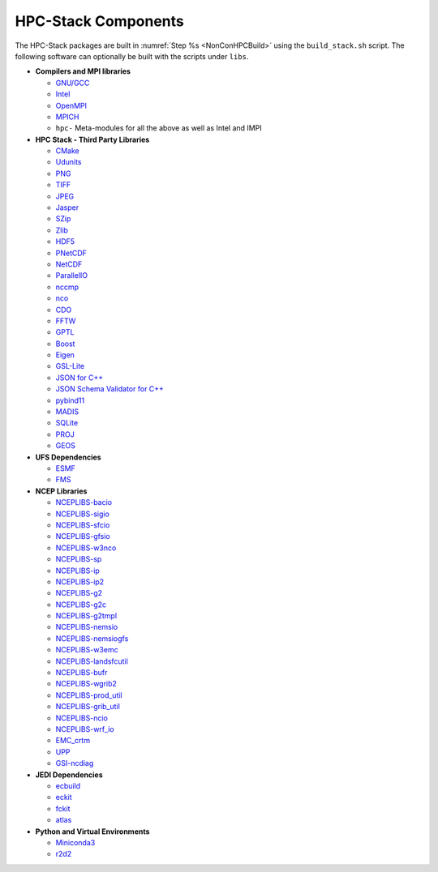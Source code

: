 .. This is a continuation of the hpc-intro.rst chapter

.. _HPCComponents:

HPC-Stack Components
=====================

The HPC-Stack packages are built in :numref:`Step %s <NonConHPCBuild>` using the ``build_stack.sh`` script. The following software can optionally be built with the scripts under ``libs``.

* **Compilers and MPI libraries**

  * `GNU/GCC <https://gcc.gnu.org/>`__
  * `Intel <https://intel.com>`__
  * `OpenMPI <https://www.open-mpi.org/>`__
  * `MPICH <https://www.mpich.org/>`__
  * ``hpc-`` Meta-modules for all the above as well as Intel and IMPI


* **HPC Stack - Third Party Libraries**

  * `CMake <https://cmake.org/>`__
  * `Udunits <https://www.unidata.ucar.edu/software/udunits/>`__
  * `PNG <http://www.libpng.org/pub/png/>`__
  * `TIFF <https://gitlab.com/libtiff/libtiff.git>`__
  * `JPEG <https://jpeg.org/>`__
  * `Jasper <https://github.com/jasper-software/jasper>`__
  * `SZip <https://support.hdfgroup.org/doc_resource/SZIP/>`__
  * `Zlib <http://www.zlib.net/>`__
  * `HDF5 <https://www.hdfgroup.org/solutions/hdf5/>`__
  * `PNetCDF <https://parallel-netcdf.github.io/>`__
  * `NetCDF <https://www.unidata.ucar.edu/software/netcdf/>`__
  * `ParallelIO <https://github.com/NCAR/ParallelIO>`__
  * `nccmp <https://gitlab.com/remikz/nccmp>`__
  * `nco <http://nco.sourceforge.net/>`__
  * `CDO <https://code.mpimet.mpg.de/projects/cdo>`__
  * `FFTW <http://www.fftw.org/>`__
  * `GPTL <https://jmrosinski.github.io/GPTL/>`__
  * `Boost <https://beta.boost.org/>`__
  * `Eigen <http://eigen.tuxfamily.org/>`__
  * `GSL-Lite <http://github.com/gsl-lite/gsl-lite>`__
  * `JSON for C++ <https://github.com/nlohmann/json/>`__
  * `JSON Schema Validator for C++ <https://github.com/pboettch/json-schema-validator>`__
  * `pybind11 <https://github.com/pybind/pybind11>`__
  * `MADIS <https://madis-data.ncep.noaa.gov>`__
  * `SQLite <https://www.sqlite.org>`__
  * `PROJ <https://proj.org>`__
  * `GEOS <https://www.osgeo.org/projects/geos>`__


* **UFS Dependencies**

  * `ESMF <https://www.earthsystemcog.org/projects/esmf/>`__
  * `FMS <https://github.com/noaa-gfdl/fms.git>`__


* **NCEP Libraries**

  * `NCEPLIBS-bacio <https://github.com/noaa-emc/nceplibs-bacio.git>`__
  * `NCEPLIBS-sigio <https://github.com/noaa-emc/nceplibs-sigio.git>`__
  * `NCEPLIBS-sfcio <https://github.com/noaa-emc/nceplibs-sfcio.git>`__
  * `NCEPLIBS-gfsio <https://github.com/noaa-emc/nceplibs-gfsio.git>`__
  * `NCEPLIBS-w3nco <https://github.com/noaa-emc/nceplibs-w3nco.git>`__
  * `NCEPLIBS-sp <https://github.com/noaa-emc/nceplibs-sp.git>`__
  * `NCEPLIBS-ip <https://github.com/noaa-emc/nceplibs-ip.git>`__
  * `NCEPLIBS-ip2 <https://github.com/noaa-emc/nceplibs-ip2.git>`__
  * `NCEPLIBS-g2 <https://github.com/noaa-emc/nceplibs-g2.git>`__
  * `NCEPLIBS-g2c <https://github.com/noaa-emc/nceplibs-g2c.git>`__
  * `NCEPLIBS-g2tmpl <https://github.com/noaa-emc/nceplibs-g2tmpl.git>`__
  * `NCEPLIBS-nemsio <https://github.com/noaa-emc/nceplibs-nemsio.git>`__
  * `NCEPLIBS-nemsiogfs <https://github.com/noaa-emc/nceplibs-nemsiogfs.git>`__
  * `NCEPLIBS-w3emc <https://github.com/noaa-emc/nceplibs-w3emc.git>`__
  * `NCEPLIBS-landsfcutil <https://github.com/noaa-emc/nceplibs-landsfcutil.git>`__
  * `NCEPLIBS-bufr <https://github.com/noaa-emc/nceplibs-bufr.git>`__
  * `NCEPLIBS-wgrib2 <https://github.com/noaa-emc/nceplibs-wgrib2.git>`__
  * `NCEPLIBS-prod_util <https://github.com/noaa-emc/nceplibs-prod_util.git>`__
  * `NCEPLIBS-grib_util <https://github.com/noaa-emc/nceplibs-grib_util.git>`__
  * `NCEPLIBS-ncio <https://github.com/noaa-emc/nceplibs-ncio.git>`__
  * `NCEPLIBS-wrf_io <https://github.com/noaa-emc/nceplibs-wrf_io.git>`__
  * `EMC_crtm <https://github.com/noaa-emc/EMC_crtm.git>`__
  * `UPP <https://github.com/NOAA-EMC/UPP>`__
  * `GSI-ncdiag <https://github.com/noaa-emc/GSI-ncdiag.git>`__


* **JEDI Dependencies**

  * `ecbuild <https://github.com/ecmwf/ecbuild.git>`__
  * `eckit <https://github.com/ecmwf/eckit.git>`__
  * `fckit <https://github.com/ecmwf/fckit.git>`__
  * `atlas <https://github.com/ecmwf/atlas.git>`__


* **Python and Virtual Environments**

  * `Miniconda3 <https://docs.conda.io/en/latest/>`__
  * `r2d2 <https://github.com/jcsda-internal/r2d2.git>`__

